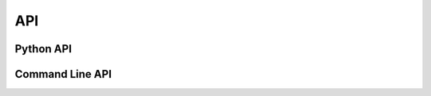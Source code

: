 
.. _api:

API
===


.. _python_api:
Python API
"""""""""""




.. _cli:
Command Line API
""""""""""""""""""


